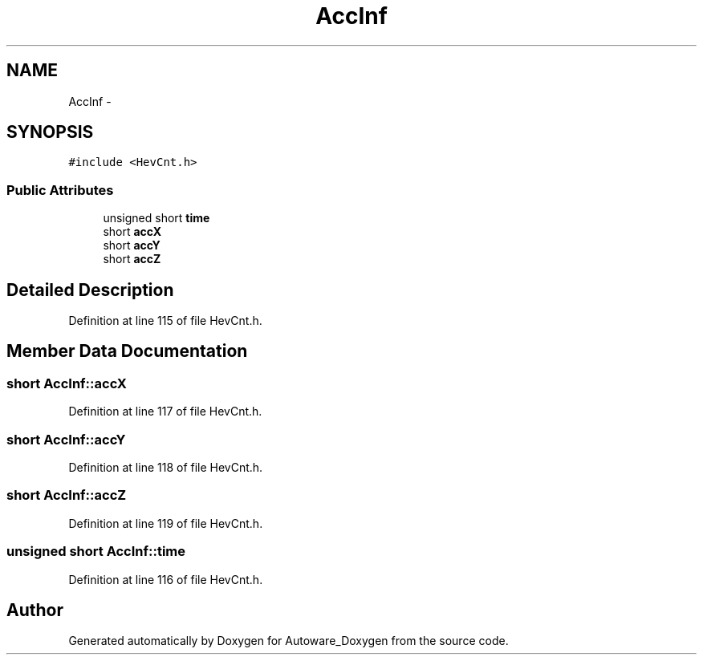 .TH "AccInf" 3 "Fri May 22 2020" "Autoware_Doxygen" \" -*- nroff -*-
.ad l
.nh
.SH NAME
AccInf \- 
.SH SYNOPSIS
.br
.PP
.PP
\fC#include <HevCnt\&.h>\fP
.SS "Public Attributes"

.in +1c
.ti -1c
.RI "unsigned short \fBtime\fP"
.br
.ti -1c
.RI "short \fBaccX\fP"
.br
.ti -1c
.RI "short \fBaccY\fP"
.br
.ti -1c
.RI "short \fBaccZ\fP"
.br
.in -1c
.SH "Detailed Description"
.PP 
Definition at line 115 of file HevCnt\&.h\&.
.SH "Member Data Documentation"
.PP 
.SS "short AccInf::accX"

.PP
Definition at line 117 of file HevCnt\&.h\&.
.SS "short AccInf::accY"

.PP
Definition at line 118 of file HevCnt\&.h\&.
.SS "short AccInf::accZ"

.PP
Definition at line 119 of file HevCnt\&.h\&.
.SS "unsigned short AccInf::time"

.PP
Definition at line 116 of file HevCnt\&.h\&.

.SH "Author"
.PP 
Generated automatically by Doxygen for Autoware_Doxygen from the source code\&.
